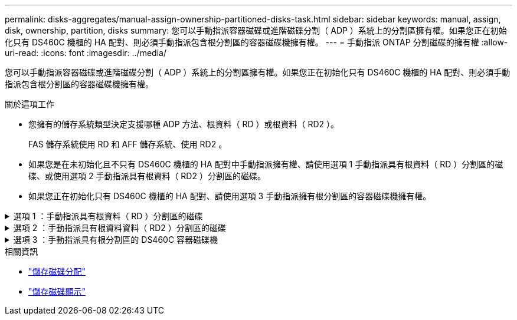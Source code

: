 ---
permalink: disks-aggregates/manual-assign-ownership-partitioned-disks-task.html 
sidebar: sidebar 
keywords: manual, assign, disk, ownership, partition, disks 
summary: 您可以手動指派容器磁碟或進階磁碟分割（ ADP ）系統上的分割區擁有權。如果您正在初始化只有 DS460C 機櫃的 HA 配對、則必須手動指派包含根分割區的容器磁碟機擁有權。 
---
= 手動指派 ONTAP 分割磁碟的擁有權
:allow-uri-read: 
:icons: font
:imagesdir: ../media/


[role="lead"]
您可以手動指派容器磁碟或進階磁碟分割（ ADP ）系統上的分割區擁有權。如果您正在初始化只有 DS460C 機櫃的 HA 配對、則必須手動指派包含根分割區的容器磁碟機擁有權。

.關於這項工作
* 您擁有的儲存系統類型決定支援哪種 ADP 方法、根資料（ RD ）或根資料（ RD2 ）。
+
FAS 儲存系統使用 RD 和 AFF 儲存系統、使用 RD2 。

* 如果您是在未初始化且不只有 DS460C 機櫃的 HA 配對中手動指派擁有權、請使用選項 1 手動指派具有根資料（ RD ）分割區的磁碟、或使用選項 2 手動指派具有根資料（ RD2 ）分割區的磁碟。
* 如果您正在初始化只有 DS460C 機櫃的 HA 配對、請使用選項 3 手動指派擁有根分割區的容器磁碟機擁有權。


.選項 1 ：手動指派具有根資料（ RD ）分割區的磁碟
[%collapsible]
====
對於根資料分割、HA配對共有三個擁有實體（容器磁碟和兩個分割區）。

.關於這項工作
* 只要所有容器磁碟和兩個分割區都是由HA配對中的其中一個節點所擁有、HA配對中的所有節點就不一定都需要由同一個節點擁有。但是，當您在本機層中使用分割區時，它必須屬於擁有本機層的同一個節點。
* 如果容器磁碟在半填入的機櫃中故障且已更換、您可能需要手動指派磁碟擁有權、因為在這種情況下、 ONTAP 並不一定會自動指派擁有權。
* 指派容器磁碟之後， ONTAP 的軟體會自動處理任何必要的分割區和分割區指派。


.步驟
. 使用CLI顯示分割磁碟的目前擁有權：
+
`storage disk show -disk _disk_name_ -partition-ownership`

. 將CLI權限等級設為進階：
+
`set -privilege advanced`

. 根據您要指派所有權的所有權實體、輸入適當的命令：
+
如果任何所有權實體已擁有，則您必須納入 `-force`選項。

+
[cols="25,75"]
|===


| 如果您要指派...的擁有權 | 使用此命令... 


 a| 
Container磁碟
 a| 
`storage disk assign -disk _disk_name_ -owner _owner_name_`



 a| 
資料分割區
 a| 
`storage disk assign -disk _disk_name_ -owner _owner_name_ -data true`



 a| 
根分割區
 a| 
`storage disk assign -disk _disk_name_ -owner _owner_name_ -root true`

|===


====
.選項 2 ：手動指派具有根資料資料（ RD2 ）分割區的磁碟
[%collapsible]
====
對於根資料資料分割、HA配對共有四個擁有實體（容器磁碟和三個分割區）。根資料資料分割會建立一個小型分割區做為根分割區、並建立兩個較大、大小相同的資料分割區。

.關於這項工作
* 參數必須搭配命令使用 `disk assign`，才能指派根資料分割磁碟的正確分割區。這些參數無法搭配儲存資源池中的磁碟使用。預設值為 `false`。
+
** 此參數會 `-data1 true`指派 `data1` root-data1-data2 分割磁碟的分割區。
** 此參數會 `-data2 true`指派 `data2` root-data1-data2 分割磁碟的分割區。


* 如果容器磁碟在半填入的機櫃中故障且已更換、您可能需要手動指派磁碟擁有權、因為在這種情況下、 ONTAP 並不一定會自動指派擁有權。
* 指派容器磁碟之後， ONTAP 的軟體會自動處理任何必要的分割區和分割區指派。


.步驟
. 使用CLI顯示分割磁碟的目前擁有權：
+
`storage disk show -disk _disk_name_ -partition-ownership`

. 將CLI權限等級設為進階：
+
`set -privilege advanced`

. 根據您要指派所有權的所有權實體、輸入適當的命令：
+
如果任何所有權實體已擁有，則您必須納入 `-force`選項。

+
[cols="25,75"]
|===


| 如果您要指派...的擁有權 | 使用此命令... 


 a| 
Container磁碟
 a| 
`storage disk assign -disk _disk_name_ -owner _owner_name_`



 a| 
Data1分割區
 a| 
`storage disk assign -disk _disk_name_ -owner _owner_name_ -data1 true`



 a| 
Data2 分割區
 a| 
`storage disk assign -disk _disk_name_ -owner _owner_name_ -data2 true`



 a| 
根分割區
 a| 
`storage disk assign -disk _disk_name_ -owner _owner_name_ -root true`

|===


====
.選項 3 ：手動指派具有根分割區的 DS460C 容器磁碟機
[%collapsible]
====
如果您正在初始化只有 DS460C 機櫃的 HA 配對、則必須遵循半抽屜原則、手動指派具有根分割區的容器磁碟機擁有權。

.關於這項工作
* 初始化僅有 DS460C 架的 HA 對時，ADP 啟動選單選項 9a 和 9b 不支援自動磁碟機所有權分配。您必須依照半抽屜原則、手動指派具有根分割區的容器磁碟機。
+
HA 對初始化（啟動）後，將自動啟用磁碟所有權的自動分配，並使用半抽屜策略將所有權分配給剩餘驅動器（具有根分區的容器驅動器除外）以及將來添加的任何驅動器，例如更換故障驅動器、響應“備件不足”消息或增加容量。

* link:disk-autoassignment-policy-concept.html["瞭解半抽屜式原則"]。


.步驟
. 如果您的 DS460C 機櫃未完全填入、請完成下列子步驟；否則、請前往下一步。
+
.. 首先、在每個抽屜的前排（磁碟機支架 0 、 3 、 6 和 9 ）安裝磁碟機。
+
在每個抽屜的前排安裝磁碟機、可讓氣流正常、並防止過熱。

.. 對於其餘的磁碟機、請將其平均分配至每個抽屜。
+
從正面到背面填充藥屜列。如果您沒有足夠的磁碟機來填滿列，請成對安裝，讓磁碟機平均地佔據抽屜的左右兩側。

+
下圖顯示 DS460C 抽屜中的磁碟機支架編號和位置。

+
image:dwg_trafford_drawer_with_hdds_callouts.gif["本圖顯示 DS460C 抽屜中的磁碟機支架編號和位置"]



. 使用節點管理 LIF 或叢集管理 LIF 登入叢集 Shell 。
. 對於每個藥屜、請使用下列子步驟、依照半抽屜原則、手動指派具有根分割區的容器磁碟機：
+
半抽屜原則可讓您將抽屜磁碟機（托架 0 至 5 ）的左半部分指派給節點 A ，而抽屜磁碟機（托架 6 至 11 ）的右半部分指派給節點 B

+
.. 顯示所有未擁有的磁碟：
`storage disk show -container-type unassigned`
.. 指派具有根分割區的容器磁碟機：
`storage disk assign -disk disk_name -owner owner_name`
+
您可以使用萬用字元一次指派多個磁碟機。





====
.相關資訊
* link:https://docs.netapp.com/us-en/ontap-cli/storage-disk-assign.html["儲存磁碟分配"^]
* link:https://docs.netapp.com/us-en/ontap-cli/storage-disk-show.html["儲存磁碟顯示"^]


